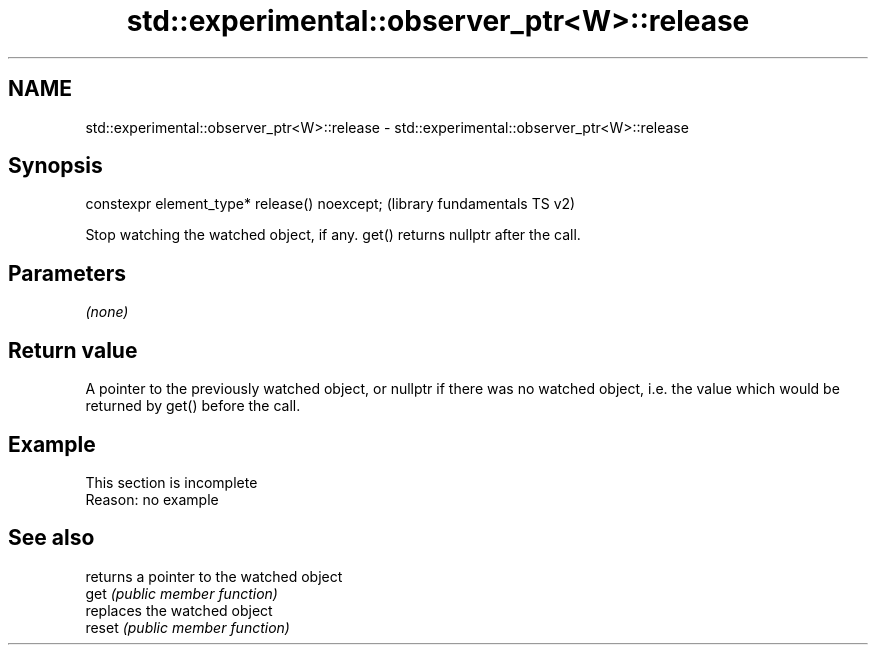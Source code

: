 .TH std::experimental::observer_ptr<W>::release 3 "2020.03.24" "http://cppreference.com" "C++ Standard Libary"
.SH NAME
std::experimental::observer_ptr<W>::release \- std::experimental::observer_ptr<W>::release

.SH Synopsis

  constexpr element_type* release() noexcept;  (library fundamentals TS v2)

  Stop watching the watched object, if any. get() returns nullptr after the call.

.SH Parameters

  \fI(none)\fP

.SH Return value

  A pointer to the previously watched object, or nullptr if there was no watched object, i.e. the value which would be returned by get() before the call.

.SH Example


   This section is incomplete
   Reason: no example


.SH See also


        returns a pointer to the watched object
  get   \fI(public member function)\fP
        replaces the watched object
  reset \fI(public member function)\fP




